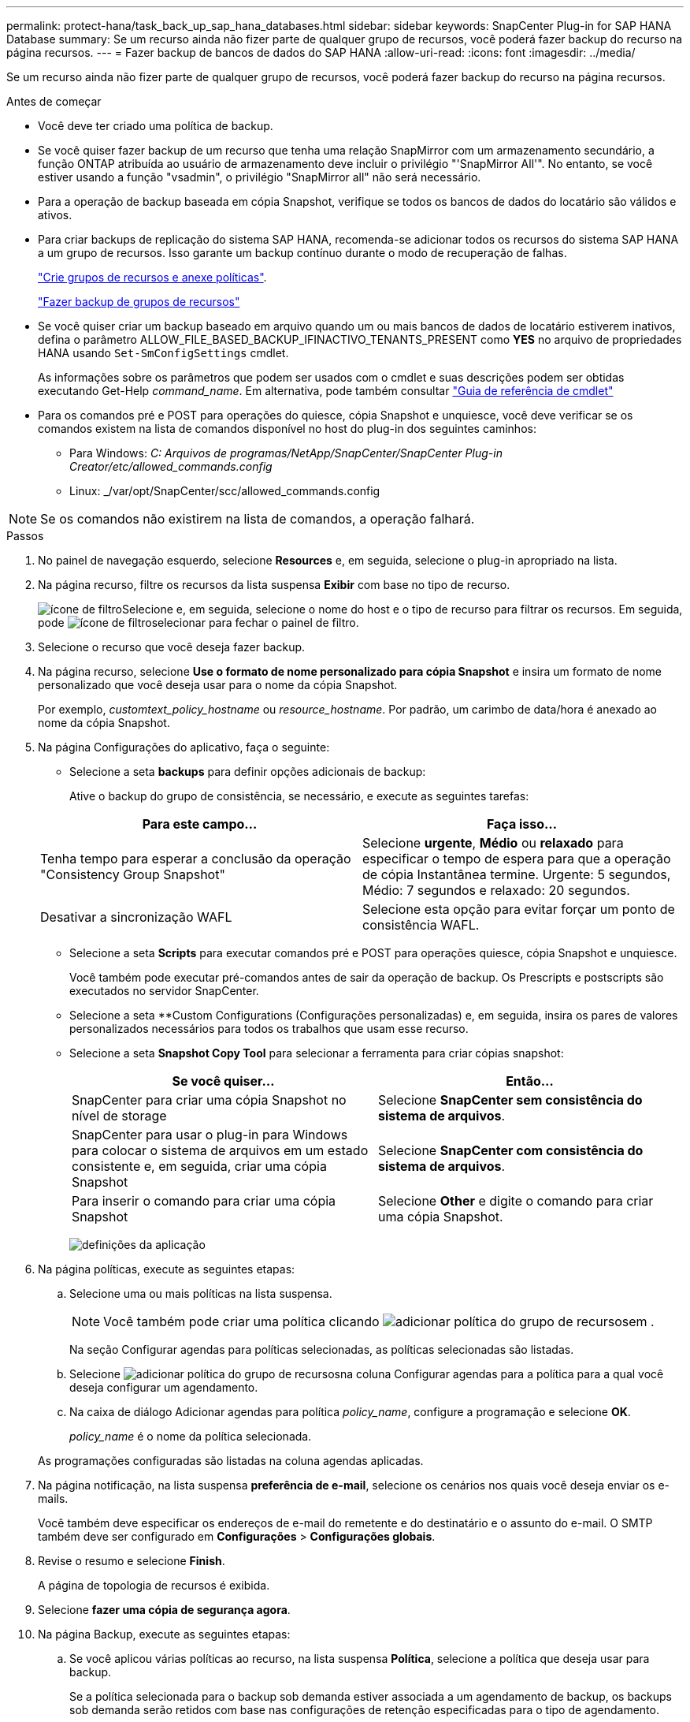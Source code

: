 ---
permalink: protect-hana/task_back_up_sap_hana_databases.html 
sidebar: sidebar 
keywords: SnapCenter Plug-in for SAP HANA Database 
summary: Se um recurso ainda não fizer parte de qualquer grupo de recursos, você poderá fazer backup do recurso na página recursos. 
---
= Fazer backup de bancos de dados do SAP HANA
:allow-uri-read: 
:icons: font
:imagesdir: ../media/


[role="lead"]
Se um recurso ainda não fizer parte de qualquer grupo de recursos, você poderá fazer backup do recurso na página recursos.

.Antes de começar
* Você deve ter criado uma política de backup.
* Se você quiser fazer backup de um recurso que tenha uma relação SnapMirror com um armazenamento secundário, a função ONTAP atribuída ao usuário de armazenamento deve incluir o privilégio "'SnapMirror All'". No entanto, se você estiver usando a função "vsadmin", o privilégio "SnapMirror all" não será necessário.
* Para a operação de backup baseada em cópia Snapshot, verifique se todos os bancos de dados do locatário são válidos e ativos.
* Para criar backups de replicação do sistema SAP HANA, recomenda-se adicionar todos os recursos do sistema SAP HANA a um grupo de recursos. Isso garante um backup contínuo durante o modo de recuperação de falhas.
+
link:task_create_resource_groups_and_attach_policies.html["Crie grupos de recursos e anexe políticas"].

+
link:task_back_up_resource_groups_sap_hana.html["Fazer backup de grupos de recursos"]

* Se você quiser criar um backup baseado em arquivo quando um ou mais bancos de dados de locatário estiverem inativos, defina o parâmetro ALLOW_FILE_BASED_BACKUP_IFINACTIVO_TENANTS_PRESENT como *YES* no arquivo de propriedades HANA usando `Set-SmConfigSettings` cmdlet.
+
As informações sobre os parâmetros que podem ser usados com o cmdlet e suas descrições podem ser obtidas executando Get-Help _command_name_. Em alternativa, pode também consultar https://docs.netapp.com/us-en/snapcenter-cmdlets-49/index.html["Guia de referência de cmdlet"^]

* Para os comandos pré e POST para operações do quiesce, cópia Snapshot e unquiesce, você deve verificar se os comandos existem na lista de comandos disponível no host do plug-in dos seguintes caminhos:
+
** Para Windows: _C: Arquivos de programas/NetApp/SnapCenter/SnapCenter Plug-in Creator/etc/allowed_commands.config_
** Linux: _/var/opt/SnapCenter/scc/allowed_commands.config





NOTE: Se os comandos não existirem na lista de comandos, a operação falhará.

.Passos
. No painel de navegação esquerdo, selecione *Resources* e, em seguida, selecione o plug-in apropriado na lista.
. Na página recurso, filtre os recursos da lista suspensa *Exibir* com base no tipo de recurso.
+
image:../media/filter_icon.gif["ícone de filtro"]Selecione e, em seguida, selecione o nome do host e o tipo de recurso para filtrar os recursos. Em seguida, pode image:../media/filter_icon.gif["ícone de filtro"]selecionar para fechar o painel de filtro.

. Selecione o recurso que você deseja fazer backup.
. Na página recurso, selecione *Use o formato de nome personalizado para cópia Snapshot* e insira um formato de nome personalizado que você deseja usar para o nome da cópia Snapshot.
+
Por exemplo, _customtext_policy_hostname_ ou _resource_hostname_. Por padrão, um carimbo de data/hora é anexado ao nome da cópia Snapshot.

. Na página Configurações do aplicativo, faça o seguinte:
+
** Selecione a seta *backups* para definir opções adicionais de backup:
+
Ative o backup do grupo de consistência, se necessário, e execute as seguintes tarefas:

+
|===
| Para este campo... | Faça isso... 


 a| 
Tenha tempo para esperar a conclusão da operação "Consistency Group Snapshot"
 a| 
Selecione *urgente*, *Médio* ou *relaxado* para especificar o tempo de espera para que a operação de cópia Instantânea termine. Urgente: 5 segundos, Médio: 7 segundos e relaxado: 20 segundos.



 a| 
Desativar a sincronização WAFL
 a| 
Selecione esta opção para evitar forçar um ponto de consistência WAFL.

|===
** Selecione a seta *Scripts* para executar comandos pré e POST para operações quiesce, cópia Snapshot e unquiesce.
+
Você também pode executar pré-comandos antes de sair da operação de backup. Os Prescripts e postscripts são executados no servidor SnapCenter.

** Selecione a seta **Custom Configurations (Configurações personalizadas) e, em seguida, insira os pares de valores personalizados necessários para todos os trabalhos que usam esse recurso.
** Selecione a seta *Snapshot Copy Tool* para selecionar a ferramenta para criar cópias snapshot:
+
|===
| Se você quiser... | Então... 


 a| 
SnapCenter para criar uma cópia Snapshot no nível de storage
 a| 
Selecione *SnapCenter sem consistência do sistema de arquivos*.



 a| 
SnapCenter para usar o plug-in para Windows para colocar o sistema de arquivos em um estado consistente e, em seguida, criar uma cópia Snapshot
 a| 
Selecione *SnapCenter com consistência do sistema de arquivos*.



 a| 
Para inserir o comando para criar uma cópia Snapshot
 a| 
Selecione *Other* e digite o comando para criar uma cópia Snapshot.

|===
+
image:../media/application_settings.gif["definições da aplicação"]



. Na página políticas, execute as seguintes etapas:
+
.. Selecione uma ou mais políticas na lista suspensa.
+

NOTE: Você também pode criar uma política clicando image:../media/add_policy_from_resourcegroup.gif["adicionar política do grupo de recursos"]em .

+
Na seção Configurar agendas para políticas selecionadas, as políticas selecionadas são listadas.

.. Selecione image:../media/add_policy_from_resourcegroup.gif["adicionar política do grupo de recursos"]na coluna Configurar agendas para a política para a qual você deseja configurar um agendamento.
.. Na caixa de diálogo Adicionar agendas para política _policy_name_, configure a programação e selecione *OK*.
+
_policy_name_ é o nome da política selecionada.

+
As programações configuradas são listadas na coluna agendas aplicadas.



. Na página notificação, na lista suspensa *preferência de e-mail*, selecione os cenários nos quais você deseja enviar os e-mails.
+
Você também deve especificar os endereços de e-mail do remetente e do destinatário e o assunto do e-mail. O SMTP também deve ser configurado em *Configurações* > *Configurações globais*.

. Revise o resumo e selecione *Finish*.
+
A página de topologia de recursos é exibida.

. Selecione *fazer uma cópia de segurança agora*.
. Na página Backup, execute as seguintes etapas:
+
.. Se você aplicou várias políticas ao recurso, na lista suspensa *Política*, selecione a política que deseja usar para backup.
+
Se a política selecionada para o backup sob demanda estiver associada a um agendamento de backup, os backups sob demanda serão retidos com base nas configurações de retenção especificadas para o tipo de agendamento.

.. Selecione *Backup*.


. Monitorize o progresso da operação clicando em *Monitor* > *trabalhos*.
+
** Nas configurações do MetroCluster, o SnapCenter pode não ser capaz de detetar uma relação de proteção após um failover.
+
Para obter informações, consulte: https://kb.netapp.com/Advice_and_Troubleshooting/Data_Protection_and_Security/SnapCenter/Unable_to_detect_SnapMirror_or_SnapVault_relationship_after_MetroCluster_failover["Não é possível detetar a relação SnapMirror ou SnapVault após o failover do MetroCluster"^]

** Se você estiver fazendo backup de dados de aplicativos em VMDKs e o tamanho de heap Java para o plug-in SnapCenter para VMware vSphere não for grande o suficiente, o backup pode falhar.
+
Para aumentar o tamanho do heap Java, localize o arquivo de script _/opt/NetApp/init_scripts/scvservice_. Nesse script, o comando _do_start Method_ inicia o serviço de plug-in SnapCenter VMware. Atualize esse comando para o seguinte: _Java -jar -Xmx8192M -Xms4096M_




